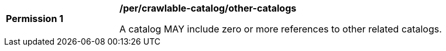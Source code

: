 [[per_crawlable-catalog_other-catalogs]]
[width="90%",cols="2,6a"]
|===
^|*Permission {counter:per-id}* |*/per/crawlable-catalog/other-catalogs*

A catalog MAY include zero or more references to other related catalogs.
|===

